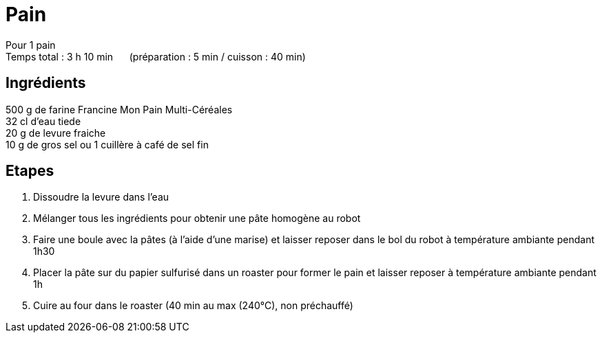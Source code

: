 = Pain

[%hardbreaks]
Pour 1 pain
Temps total : 3 h 10 min &nbsp;&nbsp;&nbsp;&nbsp; (préparation : 5 min / cuisson : 40 min)

== Ingrédients

[%hardbreaks]
500 g de farine Francine Mon Pain Multi-Céréales
32 cl d'eau tiede
20 g de levure fraiche
10 g de gros sel ou 1 cuillère à café de sel fin

== Etapes

. Dissoudre la levure dans l'eau
. Mélanger tous les ingrédients pour obtenir une pâte homogène au robot
. Faire une boule avec la pâtes (à l'aide d'une marise) et laisser reposer dans le bol du robot à température ambiante pendant 1h30
. Placer la pâte sur du papier sulfurisé dans un roaster pour former le pain et laisser reposer à température ambiante pendant 1h
. Cuire au four dans le roaster (40 min au max (240°C), non préchauffé)
